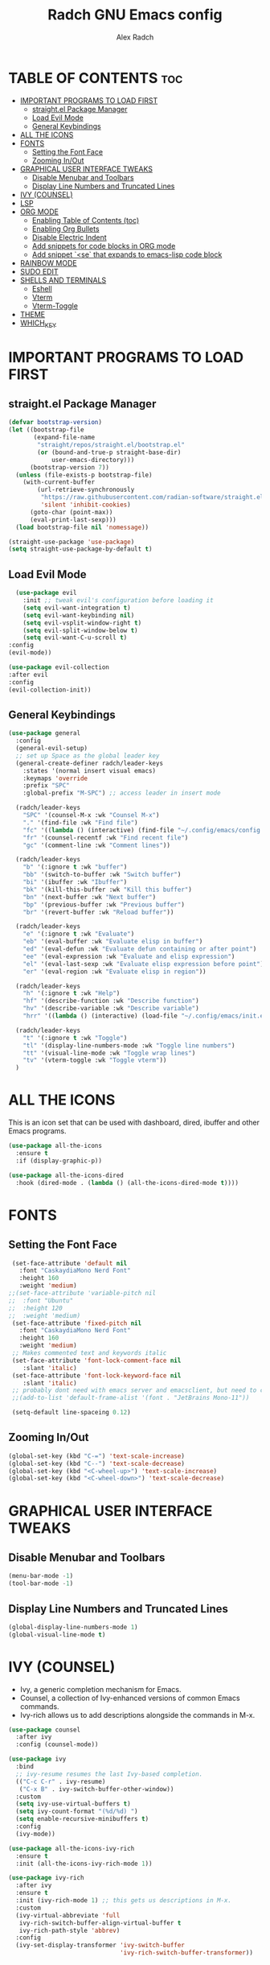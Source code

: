 #+TITLE: Radch GNU Emacs config
#+AUTHOR: Alex Radch
#+DESCRIPTION: Radch's Emacs config
#+STARTUP: showeverything
#+OPTIONS: toc:2

* TABLE OF CONTENTS :toc:
- [[#important-programs-to-load-first][IMPORTANT PROGRAMS TO LOAD FIRST]]
  - [[#straightel-package-manager][straight.el Package Manager]]
  - [[#load-evil-mode][Load Evil Mode]]
  - [[#general-keybindings][General Keybindings]]
- [[#all-the-icons][ALL THE ICONS]]
- [[#fonts][FONTS]]
  - [[#setting-the-font-face][Setting the Font Face]]
  - [[#zooming-inout][Zooming In/Out]]
- [[#graphical-user-interface-tweaks][GRAPHICAL USER INTERFACE TWEAKS]]
  - [[#disable-menubar-and-toolbars][Disable Menubar and Toolbars]]
  - [[#display-line-numbers-and-truncated-lines][Display Line Numbers and Truncated Lines]]
- [[#ivy-counsel][IVY (COUNSEL)]]
- [[#lsp][LSP]]
- [[#org-mode][ORG MODE]]
  - [[#enabling-table-of-contents-toc][Enabling Table of Contents (toc)]]
  - [[#enabling-org-bullets][Enabling Org Bullets]]
  - [[#disable-electric-indent][Disable Electric Indent]]
  - [[#add-snippets-for-code-blocks-in-org-mode][Add snippets for code blocks in ORG mode]]
  - [[#add-snippet-se-that-expands-to-emacs-lisp-code-block][Add snippet `<se` that expands to emacs-lisp code block]]
- [[#rainbow-mode][RAINBOW MODE]]
- [[#sudo-edit][SUDO EDIT]]
- [[#shells-and-terminals][SHELLS AND TERMINALS]]
  - [[#eshell][Eshell]]
  - [[#vterm][Vterm]]
  - [[#vterm-toggle][Vterm-Toggle]]
- [[#theme][THEME]]
- [[#which_key][WHICH_KEY]]

* IMPORTANT PROGRAMS TO LOAD FIRST
** straight.el Package Manager

#+begin_src emacs-lisp
  (defvar bootstrap-version)
  (let ((bootstrap-file
         (expand-file-name
          "straight/repos/straight.el/bootstrap.el"
          (or (bound-and-true-p straight-base-dir)
              user-emacs-directory)))
        (bootstrap-version 7))
    (unless (file-exists-p bootstrap-file)
      (with-current-buffer
          (url-retrieve-synchronously
           "https://raw.githubusercontent.com/radian-software/straight.el/develop/install.el"
           'silent 'inhibit-cookies)
        (goto-char (point-max))
        (eval-print-last-sexp)))
    (load bootstrap-file nil 'nomessage))

  (straight-use-package 'use-package)
  (setq straight-use-package-by-default t)
#+end_src

** Load Evil Mode
#+begin_src emacs-lisp
    (use-package evil
      :init ;; tweak evil's configuration before loading it
      (setq evil-want-integration t)
      (setq evil-want-keybinding nil)
      (setq evil-vsplit-window-right t)
      (setq evil-split-window-below t)
      (setq evil-want-C-u-scroll t)
  :config
  (evil-mode))

  (use-package evil-collection
  :after evil
  :config
  (evil-collection-init))
#+end_src

** General Keybindings
#+begin_src emacs-lisp
  (use-package general
    :config
    (general-evil-setup)
    ;; set up Space as the global leader key
    (general-create-definer radch/leader-keys
      :states '(normal insert visual emacs)
      :keymaps 'override
      :prefix "SPC"
      :global-prefix "M-SPC") ;; access leader in insert mode

    (radch/leader-keys
      "SPC" '(counsel-M-x :wk "Counsel M-x")
      "." '(find-file :wk "Find file")
      "fc" '((lambda () (interactive) (find-file "~/.config/emacs/config.org")) :wk "Edit emacs config")
      "fr" '(counsel-recentf :wk "Find recent file")
      "gc" '(comment-line :wk "Comment lines"))

    (radch/leader-keys
      "b" '(:ignore t :wk "buffer")
      "bb" '(switch-to-buffer :wk "Switch buffer")
      "bi" '(ibuffer :wk "Ibuffer")
      "bk" '(kill-this-buffer :wk "Kill this buffer")
      "bn" '(next-buffer :wk "Next buffer")
      "bp" '(previous-buffer :wk "Previous buffer")
      "br" '(revert-buffer :wk "Reload buffer"))

    (radch/leader-keys
      "e" '(:ignore t :wk "Evaluate")
      "eb" '(eval-buffer :wk "Evaluate elisp in buffer")
      "ed" '(eval-defun :wk "Evaluate defun containing or after point")
      "ee" '(eval-expression :wk "Evaluate and elisp expression")
      "el" '(eval-last-sexp :wk "Evaluate elisp expression before point")
      "er" '(eval-region :wk "Evaluate elisp in region"))

    (radch/leader-keys
      "h" '(:ignore t :wk "Help")
      "hf" '(describe-function :wk "Describe function")
      "hv" '(describe-variable :wk "Describe variable")
      "hrr" '((lambda () (interactive) (load-file "~/.config/emacs/init.el")) :wk "Reload emacs config"))

    (radch/leader-keys
      "t" '(:ignore t :wk "Toggle")
      "tl" '(display-line-numbers-mode :wk "Toggle line numbers")
      "tt" '(visual-line-mode :wk "Toggle wrap lines")
      "tv" '(vterm-toggle :wk "Toggle vterm"))
    )
#+end_src

* ALL THE ICONS
This is an icon set that can be used with dashboard, dired, ibuffer and other Emacs programs.
  
#+begin_src emacs-lisp
(use-package all-the-icons
  :ensure t
  :if (display-graphic-p))

(use-package all-the-icons-dired
  :hook (dired-mode . (lambda () (all-the-icons-dired-mode t))))
#+end_src

* FONTS
** Setting the Font Face
#+begin_src emacs-lisp
  (set-face-attribute 'default nil
    :font "CaskaydiaMono Nerd Font"
    :height 160
    :weight 'medium)
 ;;(set-face-attribute 'variable-pitch nil
 ;;  :font "Ubuntu"
 ;;  :height 120
 ;;  :weight 'medium)
  (set-face-attribute 'fixed-pitch nil
    :font "CaskaydiaMono Nerd Font"
    :height 160
    :weight 'medium)
  ;; Makes commented text and keywords italic
  (set-face-attribute 'font-lock-comment-face nil
     :slant 'italic)
  (set-face-attribute 'font-lock-keyword-face nil
     :slant 'italic)
  ;; probably dont need with emacs server and emacsclient, but need to check in this mode
  ;;(add-to-list 'default-frame-alist '(font . "JetBrains Mono-11"))

  (setq-default line-spaceing 0.12)
#+end_src
** Zooming In/Out
#+begin_src emacs-lisp
  (global-set-key (kbd "C-=") 'text-scale-increase)
  (global-set-key (kbd "C--") 'text-scale-decrease)
  (global-set-key (kbd "<C-wheel-up>") 'text-scale-increase)
  (global-set-key (kbd "<C-wheel-down>") 'text-scale-decrease)
#+end_src

* GRAPHICAL USER INTERFACE TWEAKS
** Disable Menubar and Toolbars
#+begin_src emacs-lisp
(menu-bar-mode -1)
(tool-bar-mode -1)
#+end_src

** Display Line Numbers and Truncated Lines
#+begin_src emacs-lisp
(global-display-line-numbers-mode 1)
(global-visual-line-mode t)
#+end_src

* IVY (COUNSEL)
+ Ivy, a generic completion mechanism for Emacs.
+ Counsel, a collection of Ivy-enhanced versions of common Emacs commands.
+ Ivy-rich allows us to add descriptions alongside the commands in M-x.

#+begin_src emacs-lisp
  (use-package counsel
    :after ivy
    :config (counsel-mode))
  
  (use-package ivy
    :bind
    ;; ivy-resume resumes the last Ivy-based completion.
    (("C-c C-r" . ivy-resume)
     ("C-x B" . ivy-switch-buffer-other-window))
    :custom
    (setq ivy-use-virtual-buffers t)
    (setq ivy-count-format "(%d/%d) ")
    (setq enable-recursive-minibuffers t)
    :config
    (ivy-mode))

  (use-package all-the-icons-ivy-rich
    :ensure t
    :init (all-the-icons-ivy-rich-mode 1))

  (use-package ivy-rich
    :after ivy
    :ensure t
    :init (ivy-rich-mode 1) ;; this gets us descriptions in M-x.
    :custom
    (ivy-virtual-abbreviate 'full
     ivy-rich-switch-buffer-align-virtual-buffer t
     ivy-rich-path-style 'abbrev)
    :config
    (ivy-set-display-transformer 'ivy-switch-buffer
                                 'ivy-rich-switch-buffer-transformer))

#+end_src

* LSP
#+begin_src emacs-lisp
(use-package lua-mode)
#+end_src

* ORG MODE
** Enabling Table of Contents (toc)
#+begin_src emacs-lisp
  (use-package toc-org
    :commands toc-org-enable
    :init (add-hook 'org-mode-hook 'toc-org-enable))
#+end_src

** Enabling Org Bullets
#+begin_src emacs-lisp
  (add-hook 'org-mode-hook 'org-indent-mode)
  (use-package org-bullets)
  (add-hook 'org-mode-hook (lambda () (org-bullets-mode 1)))
#+end_src

** Disable Electric Indent
#+begin_src emacs-lisp
(electric-indent-mode -1)
#+end_src

** Add snippets for code blocks in ORG mode
#+begin_src emacs-lisp
(require 'org-tempo)
#+end_src

** Add snippet `<se` that expands to emacs-lisp code block
#+begin_src emacs-lisp
(add-to-list 'org-structure-template-alist '("se" . "src emacs-lisp"))
#+end_src

* RAINBOW MODE
Display the actual color as a background for any hex color value (ex. #ffffff).  The code block below enables rainbow-mode in all programming modes (prog-mode) as well as org-mode, which is why rainbow works in this document.  

#+begin_src emacs-lisp
  (use-package rainbow-mode
    :hook 
    ((org-mode prog-mode) . rainbow-mode))
#+end_src


* SUDO EDIT
#+begin_src emacs-lisp
  (use-package sudo-edit
  :config
  (radch/leader-keys
  "fu" '(sudo-edit-find-file :wk "Sudo find file")
  "fU" '(sudo-edit :wk "Sudo edit file")))
#+end_src

* SHELLS AND TERMINALS
In my configs, all of my shells (bash, fish, zsh and the ESHELL) require my shell-color-scripts-git package to be installed.  On Arch Linux, you can install it from the AUR.  Otherwise, go to my shell-color-scripts repository on GitLab to get it.

** Eshell
Eshell is an Emacs 'shell' that is written in Elisp.

#+begin_src emacs-lisp
(use-package eshell-syntax-highlighting
  :after esh-mode
  :config
  (eshell-syntax-highlighting-global-mode +1))

;; eshell-syntax-highlighting -- adds fish/zsh-like syntax highlighting.
;; eshell-rc-script -- your profile for eshell; like a bashrc for eshell.
;; eshell-aliases-file -- sets an aliases file for the eshell.
  
(setq eshell-rc-script (concat user-emacs-directory "eshell/profile")
      eshell-aliases-file (concat user-emacs-directory "eshell/aliases")
      eshell-history-size 20000
      eshell-buffer-maximum-lines 20000
      eshell-hist-ignoredups t
      eshell-scroll-to-bottom-on-input t
      eshell-destroy-buffer-when-process-dies t
      eshell-visual-commands'("bash" "fish" "htop" "ssh" "top" "zsh"))
#+end_src

** Vterm
Vterm is a terminal emulator within Emacs.  The 'shell-file-name' setting sets the shell to be used in M-x shell, M-x term, M-x ansi-term and M-x vterm.  By default, the shell is set to 'fish' but could change it to 'bash' or 'zsh' if you prefer.

#+begin_src emacs-lisp
(use-package vterm
:config
(setq shell-file-name "/bin/zsh"
      vterm-max-scrollback 20000))
#+end_src

** Vterm-Toggle 
[[https://github.com/jixiuf/vterm-toggle][vterm-toggle]] toggles between the vterm buffer and whatever buffer you are editing.

#+begin_src emacs-lisp
(use-package vterm-toggle
  :after vterm
  :config
  (setq vterm-toggle-fullscreen-p nil)
  (setq vterm-toggle-scope 'project)
  (add-to-list 'display-buffer-alist
               '((lambda (buffer-or-name _)
                     (let ((buffer (get-buffer buffer-or-name)))
                       (with-current-buffer buffer
                         (or (equal major-mode 'vterm-mode)
                             (string-prefix-p vterm-buffer-name (buffer-name buffer))))))
                  (display-buffer-reuse-window display-buffer-at-bottom)
                  ;;(display-buffer-reuse-window display-buffer-in-direction)
                  ;;display-buffer-in-direction/direction/dedicated is added in emacs27
                  ;;(direction . bottom)
                  ;;(dedicated . t) ;dedicated is supported in emacs27
                  (reusable-frames . visible)
                  (window-height . 0.3))))
#+end_src

* THEME
#+begin_src emacs-lisp
  (use-package kanagawa-themes
    :ensure t
    :config
  (load-theme 'kanagawa-wave t))
#+end_src

* WHICH_KEY
#+begin_src emacs-lisp
    (use-package which-key
      :init
        (which-key-mode 1)
      :config
        (setq which-key-side-window-location 'bottom
              which-key-sort-order #'which-key-key-order-alpha
              which-key-sort-uppercase-first nil
              which-key-add-column-padding 1
              which-key-max-display-columns nil
              which-key-min-display-lines 6
              which-key-side-window-slot -10
              which-key-side-window-max-height 0.25
              which-key-idle-delay 0.3
              which-key-max-description-length 25
              which-key-allow-imprecise-window-fit t
              which-key-separator " -> "))
#+end_src
